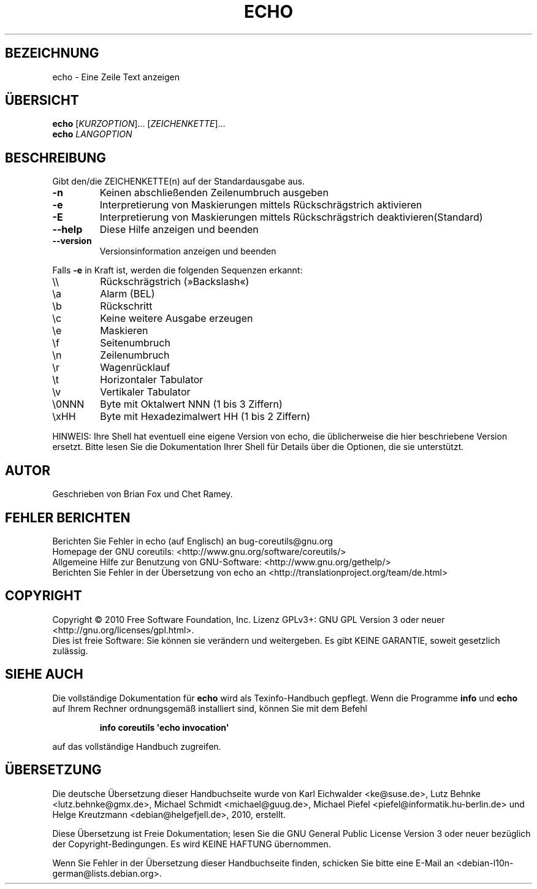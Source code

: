 .\" DO NOT MODIFY THIS FILE!  It was generated by help2man 1.35.
.\"*******************************************************************
.\"
.\" This file was generated with po4a. Translate the source file.
.\"
.\"*******************************************************************
.TH ECHO 1 "April 2010" "GNU coreutils 8.5" "Dienstprogramme für Benutzer"
.SH BEZEICHNUNG
echo \- Eine Zeile Text anzeigen
.SH ÜBERSICHT
\fBecho\fP [\fIKURZOPTION\fP]... [\fIZEICHENKETTE\fP]...
.br
\fBecho\fP \fILANGOPTION\fP
.SH BESCHREIBUNG
.\" Add any additional description here
.PP
Gibt den/die ZEICHENKETTE(n) auf der Standardausgabe aus.
.TP 
\fB\-n\fP
Keinen abschließenden Zeilenumbruch ausgeben
.TP 
\fB\-e\fP
Interpretierung von Maskierungen mittels Rückschrägstrich aktivieren
.TP 
\fB\-E\fP
Interpretierung von Maskierungen mittels Rückschrägstrich
deaktivieren(Standard)
.TP 
\fB\-\-help\fP
Diese Hilfe anzeigen und beenden
.TP 
\fB\-\-version\fP
Versionsinformation anzeigen und beenden
.PP
Falls \fB\-e\fP in Kraft ist, werden die folgenden Sequenzen erkannt:
.TP 
\e\e
Rückschrägstrich (»Backslash«)
.TP 
\ea
Alarm (BEL)
.TP 
\eb
Rückschritt
.TP 
\ec
Keine weitere Ausgabe erzeugen
.TP 
\ee
Maskieren
.TP 
\ef
Seitenumbruch
.TP 
\en
Zeilenumbruch
.TP 
\er
Wagenrücklauf
.TP 
\et
Horizontaler Tabulator
.TP 
\ev
Vertikaler Tabulator
.TP 
\e0NNN
Byte mit Oktalwert NNN (1 bis 3 Ziffern)
.TP 
\exHH
Byte mit Hexadezimalwert HH (1 bis 2 Ziffern)
.PP
HINWEIS: Ihre Shell hat eventuell eine eigene Version von echo, die
üblicherweise die hier beschriebene Version ersetzt. Bitte lesen Sie die
Dokumentation Ihrer Shell für Details über die Optionen, die sie
unterstützt.
.SH AUTOR
Geschrieben von Brian Fox und Chet Ramey.
.SH "FEHLER BERICHTEN"
Berichten Sie Fehler in echo (auf Englisch) an bug\-coreutils@gnu.org
.br
Homepage der GNU coreutils: <http://www.gnu.org/software/coreutils/>
.br
Allgemeine Hilfe zur Benutzung von GNU\-Software:
<http://www.gnu.org/gethelp/>
.br
Berichten Sie Fehler in der Übersetzung von echo an
<http://translationproject.org/team/de.html>
.SH COPYRIGHT
Copyright \(co 2010 Free Software Foundation, Inc. Lizenz GPLv3+: GNU GPL
Version 3 oder neuer <http://gnu.org/licenses/gpl.html>.
.br
Dies ist freie Software: Sie können sie verändern und weitergeben. Es gibt
KEINE GARANTIE, soweit gesetzlich zulässig.
.SH "SIEHE AUCH"
Die vollständige Dokumentation für \fBecho\fP wird als Texinfo\-Handbuch
gepflegt. Wenn die Programme \fBinfo\fP und \fBecho\fP auf Ihrem Rechner
ordnungsgemäß installiert sind, können Sie mit dem Befehl
.IP
\fBinfo coreutils \(aqecho invocation\(aq\fP
.PP
auf das vollständige Handbuch zugreifen.

.SH ÜBERSETZUNG
Die deutsche Übersetzung dieser Handbuchseite wurde von
Karl Eichwalder <ke@suse.de>,
Lutz Behnke <lutz.behnke@gmx.de>,
Michael Schmidt <michael@guug.de>,
Michael Piefel <piefel@informatik.hu-berlin.de>
und
Helge Kreutzmann <debian@helgefjell.de>, 2010,
erstellt.

Diese Übersetzung ist Freie Dokumentation; lesen Sie die
GNU General Public License Version 3 oder neuer bezüglich der
Copyright-Bedingungen. Es wird KEINE HAFTUNG übernommen.

Wenn Sie Fehler in der Übersetzung dieser Handbuchseite finden,
schicken Sie bitte eine E-Mail an <debian-l10n-german@lists.debian.org>.
